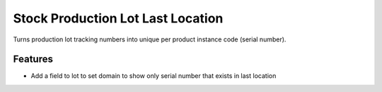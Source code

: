 Stock Production Lot Last Location
==================================

Turns production lot tracking numbers into unique per product instance code (serial number).

Features
--------
- Add a field to lot to set domain to show only serial number that exists in last location
